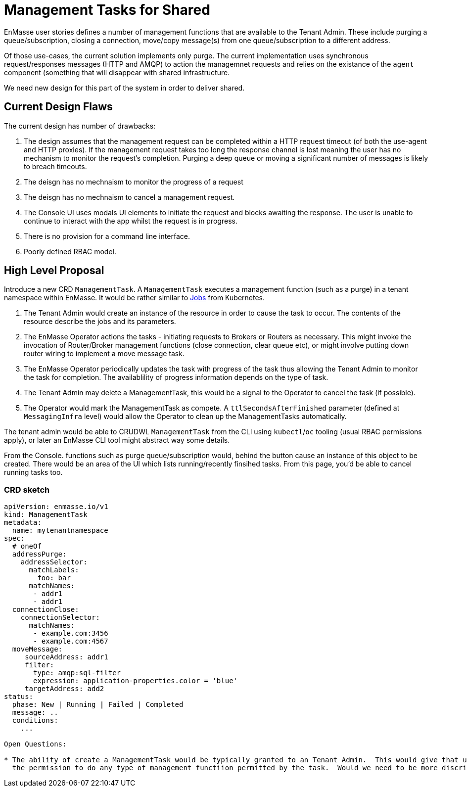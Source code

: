 = Management Tasks for Shared

EnMasse user stories defines a number of management functions that are available to the Tenant Admin.  These include
purging a queue/subscription, closing a connection,  move/copy message(s) from one queue/subscription to a different address.

Of those use-cases, the current solution implements only purge. The current implementation uses synchronous request/responses
messages (HTTP and AMQP) to action the managemnet requests and relies on the existance of the `agent` component (something
that will disappear with shared infrastructure.

We need new design for this part of the system in order to deliver shared.

== Current Design Flaws

The current design has number of drawbacks:

1. The design assumes that the management request can be completed within a HTTP request timeout (of both the use-agent
   and HTTP proxies).  If the management request takes too long the response channel is lost meaning the user has no
   mechanism to monitor the request's completion.  Purging a deep queue or moving a significant number of messages
   is likely to breach timeouts. 
1. The deisgn has no mechnaism to monitor the progress of a request
1. The deisgn has no mechnaism to cancel a management request.
1. The Console UI uses modals UI elements to initiate the request and blocks awaiting the response. The user is unable
   to continue to interact with the app whilst the request is in progress.
1. There is no provision for a command line interface.
1. Poorly defined RBAC model.

== High Level Proposal

Introduce a new CRD `ManagementTask`.  A `ManagementTask` executes a management function (such as a purge) in a
tenant namespace within EnMasse.  It would be rather similar to
https://kubernetes.io/docs/concepts/workloads/controllers/jobs-run-to-completion/[Jobs] from Kubernetes.

1. The Tenant Admin would create an instance of the resource in order to cause the task to occur.  The contents of the
   resource describe the jobs and its parameters.
1. The EnMasse Operator actions the tasks - initiating requests to Brokers or Routers as necessary.  This might invoke
  the invocation of Router/Broker management functions (close connection, clear queue etc), or might involve putting down
  router wiring to implement a move message task.
1. The EnMasse Operator periodically updates the task with progress of the task thus allowing the Tenant Admin to monitor
   the task for completion.  The availablility of progress information depends on the type of task.
1. The Tenant Admin may delete a ManagementTask, this would be a signal to the Operator to cancel the task (if possible).
1. The Operator would mark the ManagementTask as compete. A `ttlSecondsAfterFinished` parameter (defined at `MessagingInfra`
   level) would allow the Operator to clean up the ManagementTasks automatically.

The tenant admin would be able to CRUDWL `ManagementTask` from the CLI using `kubectl`/`oc` tooling (usual RBAC permissions
apply), or later an EnMasse CLI tool might abstract way some details.

From the Console. functions such as purge queue/subscription would, behind the button cause an instance of this object to
be created.  There would be an area of the UI which lists running/recently finsihed tasks.  From this page, you'd be able
to cancel running tasks too.

=== CRD sketch

```
apiVersion: enmasse.io/v1
kind: ManagementTask
metadata:
  name: mytenantnamespace
spec:
  # oneOf
  addressPurge:
    addressSelector:
      matchLabels:
        foo: bar
      matchNames:
       - addr1
       - addr1
  connectionClose:  
    connectionSelector:
      matchNames:
       - example.com:3456
       - example.com:4567
  moveMessage:
     sourceAddress: addr1
     filter:
       type: amqp:sql-filter
       expression: application-properties.color = 'blue'
     targetAddress: add2
status:
  phase: New | Running | Failed | Completed
  message: ..
  conditions:
    ...
    
Open Questions:

* The ability of create a ManagementTask would be typically granted to an Tenant Admin.  This would give that user
  the permission to do any type of management functiion permitted by the task.  Would we need to be more discriminating?

